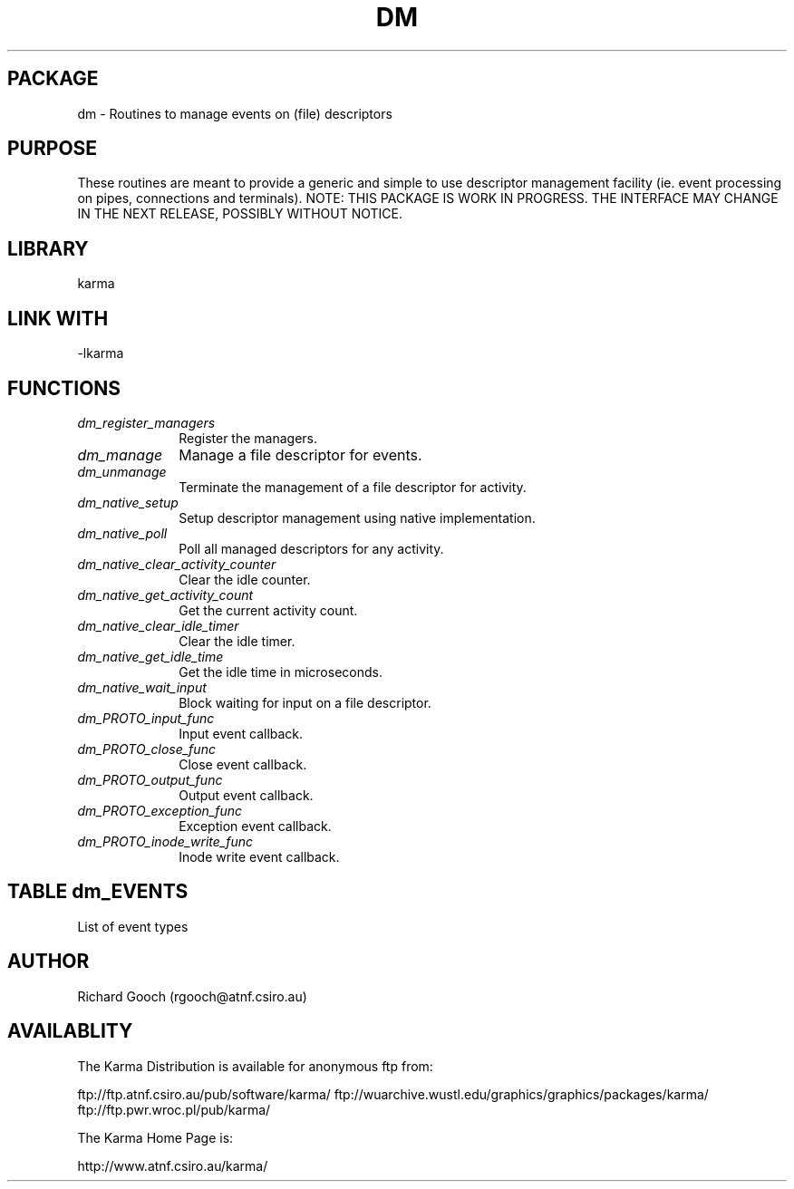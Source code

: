 .TH DM 3 "13 Nov 2005" "Karma Distribution"
.SH PACKAGE
dm \- Routines to manage events on (file) descriptors
.SH PURPOSE
These routines are meant to provide a generic and simple to use descriptor
management facility (ie. event processing on pipes, connections and
terminals).
NOTE: THIS PACKAGE IS WORK IN PROGRESS. THE INTERFACE MAY CHANGE IN THE
NEXT RELEASE, POSSIBLY WITHOUT NOTICE.
.SH LIBRARY
karma
.SH LINK WITH
-lkarma
.SH FUNCTIONS
.IP \fIdm_register_managers\fP 1i
Register the managers.
.IP \fIdm_manage\fP 1i
Manage a file descriptor for events.
.IP \fIdm_unmanage\fP 1i
Terminate the management of a file descriptor for activity.
.IP \fIdm_native_setup\fP 1i
Setup descriptor management using native implementation.
.IP \fIdm_native_poll\fP 1i
Poll all managed descriptors for any activity.
.IP \fIdm_native_clear_activity_counter\fP 1i
Clear the idle counter.
.IP \fIdm_native_get_activity_count\fP 1i
Get the current activity count.
.IP \fIdm_native_clear_idle_timer\fP 1i
Clear the idle timer.
.IP \fIdm_native_get_idle_time\fP 1i
Get the idle time in microseconds.
.IP \fIdm_native_wait_input\fP 1i
Block waiting for input on a file descriptor.
.IP \fIdm_PROTO_input_func\fP 1i
Input event callback.
.IP \fIdm_PROTO_close_func\fP 1i
Close event callback.
.IP \fIdm_PROTO_output_func\fP 1i
Output event callback.
.IP \fIdm_PROTO_exception_func\fP 1i
Exception event callback.
.IP \fIdm_PROTO_inode_write_func\fP 1i
Inode write event callback.
.SH TABLE dm_EVENTS
List of event types

.TS
l l l l
_ _ _ _
l l l l.
Name                         Function Prototype             Meaning

KARMA_FD_EVENT_END                                          End of varargs list
KARMA_FD_EVENT_INPUT         <-dm_PROTO_input_func->        
KARMA_FD_EVENT_OUTPUT        <-dm_PROTO_output_func->       
KARMA_FD_EVENT_EXCEPTION     <-dm_PROTO_exception_func->    
KARMA_FD_EVENT_CLOSE         <-dm_PROTO_close_func->        
KARMA_FD_EVENT_INODE_WRITE   <-dm_PROTO_inode_write_func->  
.TE
.SH AUTHOR
Richard Gooch (rgooch@atnf.csiro.au)
.SH AVAILABLITY
The Karma Distribution is available for anonymous ftp from:

ftp://ftp.atnf.csiro.au/pub/software/karma/
ftp://wuarchive.wustl.edu/graphics/graphics/packages/karma/
ftp://ftp.pwr.wroc.pl/pub/karma/

The Karma Home Page is:

http://www.atnf.csiro.au/karma/
